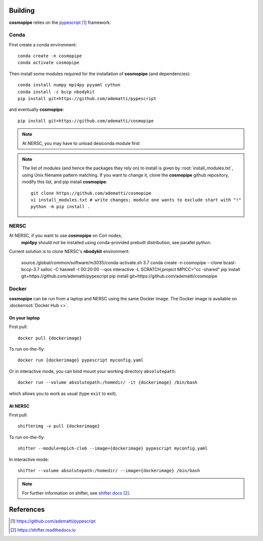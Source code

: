 .. _user-building:

Building
========

**cosmopipe** relies on the `pypescript`_ framework.

Conda
-----

First create a conda environment::

  conda create -n cosmopipe
  conda activate cosmopipe


Then install some modules required for the installation of **cosmopipe** (and dependencies)::

  conda install numpy mpi4py pyyaml cython
  conda install -c bccp nbodykit
  pip install git+https://github.com/adematti/pypescript

and eventually **cosmopipe**::

  pip install git+https://github.com/adematti/cosmopipe


.. note::

  At NERSC, you may have to unload desiconda module first


.. note::

  The list of modules (and hence the packages they rely on) to install is given by :root:`install_modules.txt`,
  using Unix filename pattern matching.
  If you want to change it, clone the **cosmopipe** github repository, modify this list, and pip install **cosmopipe**::

    git clone https://github.com/adematti/cosmopipe
    vi install_modules.txt # write changes; module one wants to exclude start with "!"
    python -m pip install .

.. example::

  If you do not need to use modules for estimation of power spectra or correlation functions, you can add in install_modules.txt::

    !cosmopipe.estimators.*

  and ignore installation of nbodykit (conda install -c bccp nbodykit).


NERSC
-----

At NERSC, if you want to use **cosmopipe** on Cori nodes,
 **mpi4py** should *not* be installed using conda-provided prebuilt distribution, see _`parallel python`.

Current solution is to clone NERSC's **nbodykit** environment:

  source /global/common/software/m3035/conda-activate.sh 3.7
  conda create -n cosmopipe --clone bcast-bccp-3.7
  salloc -C haswell -t 00:20:00 --qos interactive -L SCRATCH,project
  MPICC="cc -shared" pip install git+https://github.com/adematti/pypescript
  pip install git+https://github.com/adematti/cosmopipe

Docker
------

**cosmopipe** can be run from a laptop and NERSC using the same Docker image.
The Docker image is available on :dockerroot:`Docker Hub <>`.

On your laptop
^^^^^^^^^^^^^^
First pull::

  docker pull {dockerimage}

To run on-the-fly::

  docker run {dockerimage} pypescript myconfig.yaml

Or in interactive mode, you can bind mount your working directory ``absolutepath``::

  docker run --volume absolutepath:/homedir/ -it {dockerimage} /bin/bash

which allows you to work as usual (type ``exit`` to exit).


At NERSC
^^^^^^^^

First pull::

  shifterimg -v pull {dockerimage}

To run on-the-fly::

  shifter --module=mpich-cle6 --image={dockerimage} pypescript myconfig.yaml

In interactive mode::

  shifter --volume absolutepath:/homedir/ --image={dockerimage} /bin/bash

.. note::

  For further information on shifter, see `shifter docs`_.

References
==========

.. target-notes::

.. _`pypescript`: https://github.com/adematti/pypescript

.. _`parallel python`: https://docs.nersc.gov/development/languages/python/parallel-python/

.. _`shifter docs`: https://shifter.readthedocs.io
